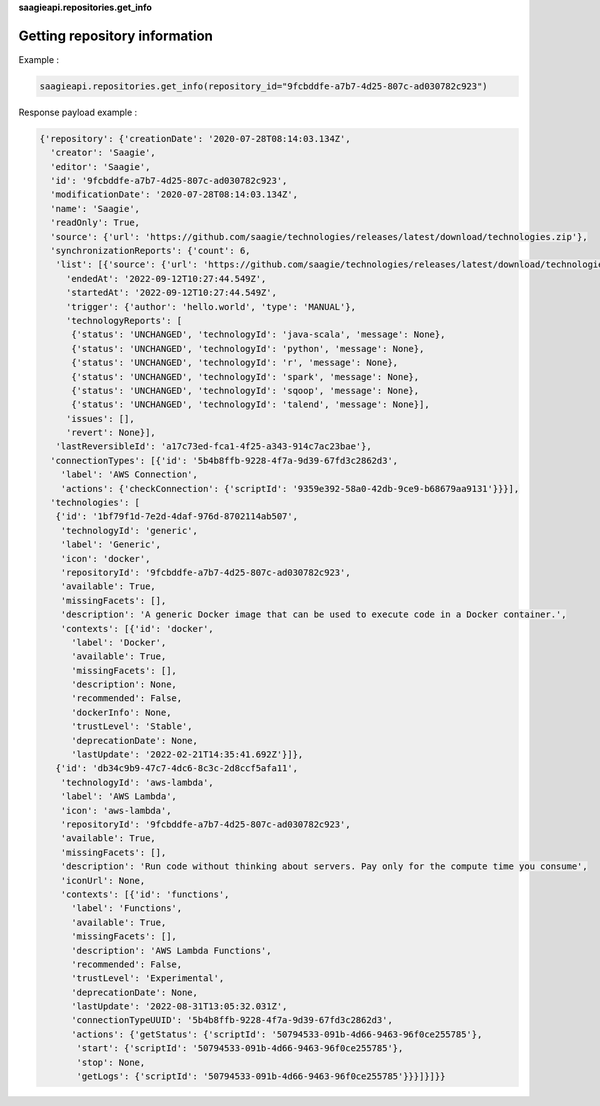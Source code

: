 **saagieapi.repositories.get_info**

Getting repository information
------------------------------

Example :

.. code:: python

   saagieapi.repositories.get_info(repository_id="9fcbddfe-a7b7-4d25-807c-ad030782c923")

Response payload example :

.. code:: python

   {'repository': {'creationDate': '2020-07-28T08:14:03.134Z',
     'creator': 'Saagie',
     'editor': 'Saagie',
     'id': '9fcbddfe-a7b7-4d25-807c-ad030782c923',
     'modificationDate': '2020-07-28T08:14:03.134Z',
     'name': 'Saagie',
     'readOnly': True,
     'source': {'url': 'https://github.com/saagie/technologies/releases/latest/download/technologies.zip'},
     'synchronizationReports': {'count': 6,
      'list': [{'source': {'url': 'https://github.com/saagie/technologies/releases/latest/download/technologies.zip'},
        'endedAt': '2022-09-12T10:27:44.549Z',
        'startedAt': '2022-09-12T10:27:44.549Z',
        'trigger': {'author': 'hello.world', 'type': 'MANUAL'},
        'technologyReports': [
         {'status': 'UNCHANGED', 'technologyId': 'java-scala', 'message': None},
         {'status': 'UNCHANGED', 'technologyId': 'python', 'message': None},
         {'status': 'UNCHANGED', 'technologyId': 'r', 'message': None},
         {'status': 'UNCHANGED', 'technologyId': 'spark', 'message': None},
         {'status': 'UNCHANGED', 'technologyId': 'sqoop', 'message': None},
         {'status': 'UNCHANGED', 'technologyId': 'talend', 'message': None}],
        'issues': [],
        'revert': None}],
      'lastReversibleId': 'a17c73ed-fca1-4f25-a343-914c7ac23bae'},
     'connectionTypes': [{'id': '5b4b8ffb-9228-4f7a-9d39-67fd3c2862d3',
       'label': 'AWS Connection',
       'actions': {'checkConnection': {'scriptId': '9359e392-58a0-42db-9ce9-b68679aa9131'}}}],
     'technologies': [
      {'id': '1bf79f1d-7e2d-4daf-976d-8702114ab507',
       'technologyId': 'generic',
       'label': 'Generic',
       'icon': 'docker',
       'repositoryId': '9fcbddfe-a7b7-4d25-807c-ad030782c923',
       'available': True,
       'missingFacets': [],
       'description': 'A generic Docker image that can be used to execute code in a Docker container.',
       'contexts': [{'id': 'docker',
         'label': 'Docker',
         'available': True,
         'missingFacets': [],
         'description': None,
         'recommended': False,
         'dockerInfo': None,
         'trustLevel': 'Stable',
         'deprecationDate': None,
         'lastUpdate': '2022-02-21T14:35:41.692Z'}]},
      {'id': 'db34c9b9-47c7-4dc6-8c3c-2d8ccf5afa11',
       'technologyId': 'aws-lambda',
       'label': 'AWS Lambda',
       'icon': 'aws-lambda',
       'repositoryId': '9fcbddfe-a7b7-4d25-807c-ad030782c923',
       'available': True,
       'missingFacets': [],
       'description': 'Run code without thinking about servers. Pay only for the compute time you consume',
       'iconUrl': None,
       'contexts': [{'id': 'functions',
         'label': 'Functions',
         'available': True,
         'missingFacets': [],
         'description': 'AWS Lambda Functions',
         'recommended': False,
         'trustLevel': 'Experimental',
         'deprecationDate': None,
         'lastUpdate': '2022-08-31T13:05:32.031Z',
         'connectionTypeUUID': '5b4b8ffb-9228-4f7a-9d39-67fd3c2862d3',
         'actions': {'getStatus': {'scriptId': '50794533-091b-4d66-9463-96f0ce255785'},
          'start': {'scriptId': '50794533-091b-4d66-9463-96f0ce255785'},
          'stop': None,
          'getLogs': {'scriptId': '50794533-091b-4d66-9463-96f0ce255785'}}}]}]}}